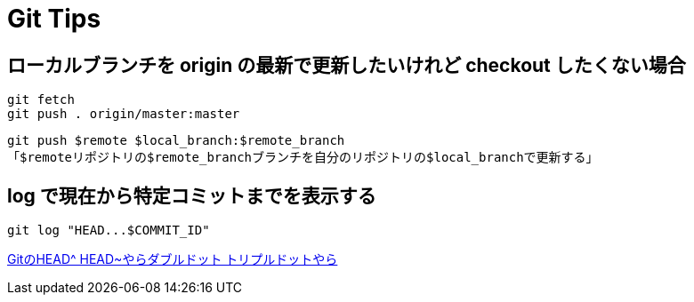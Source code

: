 = Git Tips

== ローカルブランチを origin の最新で更新したいけれど checkout したくない場合
[source, sh]
----
git fetch
git push . origin/master:master
----

`git push $remote $local_branch:$remote_branch` +
「``$remote``リポジトリの``$remote_branch``ブランチを自分のリポジトリの``$local_branch``で更新する」

== log で現在から特定コミットまでを表示する
[source, sh]
----
git log "HEAD...$COMMIT_ID"
----

http://tech.aainc.co.jp/archives/6740[GitのHEAD^ HEAD~やらダブルドット トリプルドットやら]
